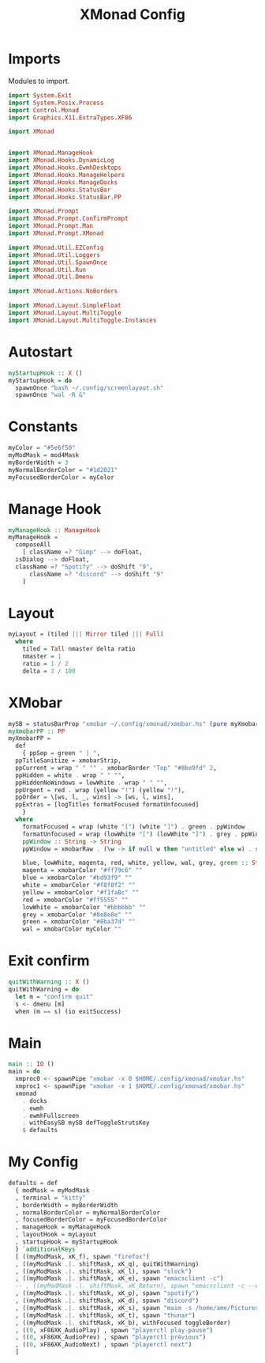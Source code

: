 #+TITLE: XMonad Config
#+PROPERTY: header-args :tangle xmonad.hs
* Imports
Modules to import.
#+begin_src haskell
  import System.Exit
  import System.Posix.Process
  import Control.Monad
  import Graphics.X11.ExtraTypes.XF86

  import XMonad


  import XMonad.ManageHook
  import XMonad.Hooks.DynamicLog
  import XMonad.Hooks.EwmhDesktops
  import XMonad.Hooks.ManageHelpers
  import XMonad.Hooks.ManageDocks
  import XMonad.Hooks.StatusBar
  import XMonad.Hooks.StatusBar.PP

  import XMonad.Prompt
  import XMonad.Prompt.ConfirmPrompt
  import XMonad.Prompt.Man
  import XMonad.Prompt.XMonad

  import XMonad.Util.EZConfig
  import XMonad.Util.Loggers
  import XMonad.Util.SpawnOnce
  import XMonad.Util.Run
  import XMonad.Util.Dmenu

  import XMonad.Actions.NoBorders

  import XMonad.Layout.SimpleFloat
  import XMonad.Layout.MultiToggle
  import XMonad.Layout.MultiToggle.Instances
#+end_src
* Autostart
#+begin_src haskell
  myStartupHook :: X ()
  myStartupHook = do
    spawnOnce "bash ~/.config/screenlayout.sh"
    spawnOnce "wal -R &"
#+end_src

* Constants
#+begin_src haskell
    myColor = "#5e6f50"
    myModMask = mod4Mask            
    myBorderWidth = 3               
    myNormalBorderColor = "#1d2021" 
    myFocusedBorderColor = myColor
#+end_src
* Manage Hook
#+begin_src haskell                                                                                                                                              
  myManageHook :: ManageHook                                                 
  myManageHook =                                                   
    composeAll                         
      [ className =? "Gimp" --> doFloat,
	isDialog --> doFloat,
	className =? "Spotify" --> doShift "9",
      	className =? "discord" --> doShift "9"
      ]
#+end_src
* Layout
#+begin_src haskell
  myLayout = (tiled ||| Mirror tiled ||| Full)
    where                                                                                  
      tiled = Tall nmaster delta ratio
      nmaster = 1
      ratio = 1 / 2
      delta = 3 / 100
#+end_src
* XMobar
#+begin_src haskell
  mySB = statusBarProp "xmobar ~/.config/xmonad/xmobar.hs" (pure myXmobarPP)
  myXmobarPP :: PP                                                                                                                              
  myXmobarPP =                                                                                                                                  
    def                                                                                                                                         
      { ppSep = green " | ",                                                                                                                   
	ppTitleSanitize = xmobarStrip,                                                                                                          
	ppCurrent = wrap " " "" . xmobarBorder "Top" "#8be9fd" 2,                                                                               
	ppHidden = white . wrap " " "",                                                                                                         
	ppHiddenNoWindows = lowWhite . wrap " " "",                                                                                             
	ppUrgent = red . wrap (yellow "!") (yellow "!"),                                                                                        
	ppOrder = \[ws, l, _, wins] -> [ws, l, wins],                                                                                           
	ppExtras = [logTitles formatFocused formatUnfocused]                                                                                    
      }                                                                                                                                         
    where                                                                                                                                       
      formatFocused = wrap (white "[") (white "]") . green . ppWindow
      formatUnfocused = wrap (lowWhite "[") (lowWhite "]") . grey . ppWindow                                                                    
      ppWindow :: String -> String                                                                                                              
      ppWindow = xmobarRaw . (\w -> if null w then "untitled" else w) . shorten 10                                                              

      blue, lowWhite, magenta, red, white, yellow, wal, grey, green :: String -> String                                                             
      magenta = xmobarColor "#ff79c6" ""                                                                                                        
      blue = xmobarColor "#bd93f9" ""                                                                                                           
      white = xmobarColor "#f8f8f2" ""                                                                                                          
      yellow = xmobarColor "#f1fa8c" ""                                                                                                         
      red = xmobarColor "#ff5555" ""                                                                                                            
      lowWhite = xmobarColor "#bbbbbb" ""                                                                                                       
      grey = xmobarColor "#8e8e8e" ""
      green = xmobarColor "#8ba37d" "" 
      wal = xmobarColor myColor ""                                                                                                         
#+end_src
* Exit confirm
#+begin_src haskell
  quitWithWarning :: X ()
  quitWithWarning = do
    let m = "confirm quit"
    s <- dmenu [m]
    when (m == s) (io exitSuccess)
#+end_src
* Main
#+begin_src haskell
  main :: IO ()
  main = do
    xmproc0 <- spawnPipe "xmobar -x 0 $HOME/.config/xmonad/xmobar.hs"
    xmproc1 <- spawnPipe "xmobar -x 1 $HOME/.config/xmonad/xmobar.hs"
    xmonad
      . docks
      . ewmh
      . ewmhFullscreen
      . withEasySB mySB defToggleStrutsKey
      $ defaults
#+end_src
* My Config
#+begin_src haskell
  defaults = def
    { modMask = myModMask
    , terminal = "kitty"
    , borderWidth = myBorderWidth
    , normalBorderColor = myNormalBorderColor
    , focusedBorderColor = myFocusedBorderColor
    , manageHook = myManageHook
    , layoutHook = myLayout
    , startupHook = myStartupHook
    } `additionalKeys`
    [ ((myModMask, xK_f), spawn "firefox")
    , ((myModMask .|. shiftMask, xK_q), quitWithWarning)
    , ((myModMask .|. shiftMask, xK_l), spawn "slock")
    , ((myModMask .|. shiftMask, xK_e), spawn "emacsclient -c")
    -- , ((myModMask .|. shiftMask, xK_Return), spawn "emacsclient -c --eval '(vterm)'")
    , ((myModMask .|. shiftMask, xK_p), spawn "spotify")
    , ((myModMask .|. shiftMask, xK_d), spawn "discord")
    , ((myModMask .|. shiftMask, xK_s), spawn "maim -s /home/ame/Pictures/screenshots.png")
    , ((myModMask .|. shiftMask, xK_t), spawn "thunar")
    , ((myModMask .|. shiftMask, xK_b), withFocused toggleBorder)
    , ((0, xF86XK_AudioPlay) , spawn "playerctl play-pause")
    , ((0, xF86XK_AudioPrev) , spawn "playerctl previous")
    , ((0, xF86XK_AudioNext) , spawn "playerctl next")
    ]
#+end_src
